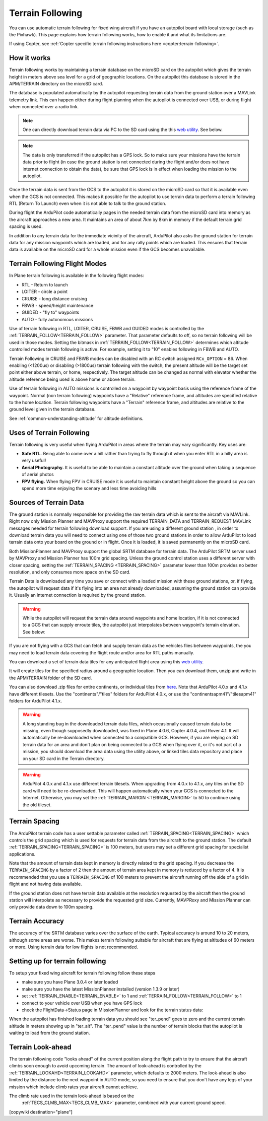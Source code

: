 .. _common-terrain-following:

=================
Terrain Following
=================

You can use automatic terrain following for fixed wing
aircraft if you have an autopilot board with local storage (such as the
Pixhawk). This page explains how terrain following works, how to enable
it and what its limitations are.

If using Copter, see :ref:`Copter specific terrain following instructions here <copter:terrain-following>`.

.. image:: ../../../images/Terrain_TitleImage.png
    :target: ../_images/Terrain_TitleImage.png

How it works
============

Terrain following works by maintaining a terrain database on the microSD
card on the autopilot which gives the terrain height in meters above sea
level for a grid of geographic locations. On the autopilot this database
is stored in the APM/TERRAIN directory on the microSD card.

The database is populated automatically by the autopilot requesting
terrain data from the ground station over a MAVLink telemetry link. This
can happen either during flight planning when the autopilot is connected
over USB, or during flight when connected over a radio link.

.. note:: One can directly download terrain data via PC to the SD card using the this `web utility <https://terrain.ardupilot.org/>`__. See below.

.. note:: The data is only transferred if the autopilot has a GPS lock. So to make sure your missions have the terrain data prior to flight (in case the ground station is not connected during the flight and/or does not have internet connection to obtain the data), be sure that GPS lock is in effect when loading the mission to the autopilot.

Once the terrain data is sent from the GCS to the autopilot it is stored on the
microSD card so that it is available even when the GCS is not connected.
This makes it possible for the autopilot to use terrain data to perform
a terrain following RTL (Return To Launch) even when it is not able to
talk to the ground station.

During flight the ArduPilot code automatically pages in the needed
terrain data from the microSD card into memory as the aircraft
approaches a new area. It maintains an area of about 7km by 8km in
memory if the default terrain grid spacing is used.

In addition to any terrain data for the immediate vicinity of the
aircraft, ArduPilot also asks the ground station for terrain data for
any mission waypoints which are loaded, and for any rally points which
are loaded. This ensures that terrain data is available on the microSD
card for a whole mission even if the GCS becomes unavailable.

Terrain Following Flight Modes
==============================

In Plane terrain following is available in the following flight modes:

-  RTL - Return to launch
-  LOITER - circle a point
-  CRUISE - long distance cruising
-  FBWB - speed/height maintenance
-  GUIDED - "fly to" waypoints
-  AUTO - fully autonomous missions

Use of terrain following in RTL, LOITER, CRUISE, FBWB and GUIDED modes
is controlled by the :ref:`TERRAIN_FOLLOW<TERRAIN_FOLLOW>` parameter. That parameter defaults
to off, so no terrain following will be used in those modes. Setting the bitmask in :ref:`TERRAIN_FOLLOW<TERRAIN_FOLLOW>` determines which altitude controlled modes terrain following is active. For example, setting it to "10" enables following in FBWB and AUTO.

Terrain Following in CRUISE and FBWB modes can be disabled with an RC switch assigned ``RCx_OPTION`` = 86. When enabling (<1200us) or disabling (>1800us) terrain following with the switch, the present altitude will be the target set point either above terrain, or home, respectively. The target altitude can be changed as normal with elevator whether the altitude reference being used is above home or above terrain.

Use of terrain following in AUTO missions is controlled on a waypoint by
waypoint basis using the reference frame of the waypoint. Normal (non
terrain following) waypoints have a "Relative" reference frame, and
altitudes are specified relative to the home location. Terrain following
waypoints have a "Terrain" reference frame, and altitudes are relative
to the ground level given in the terrain database.

See :ref:`common-understanding-altitude` for altitude definitions.


Uses of Terrain Following
=========================

Terrain following is very useful when flying ArduPilot in areas where
the terrain may vary significantly. Key uses are:

-  **Safe RTL**. Being able to come over a hill rather than trying to
   fly through it when you enter RTL in a hilly area is very useful!
-  **Aerial Photography.** It is useful to be able to maintain a
   constant altitude over the ground when taking a sequence of aerial
   photos
-  **FPV flying.** When flying FPV in CRUISE mode it is useful to
   maintain constant height above the ground so you can spend more time
   enjoying the scenary and less time avoiding hills


Sources of Terrain Data
=======================

The ground station is normally responsible for providing the raw terrain data which is sent to the aircraft via MAVLink. Right now only Mission Planner and MAVProxy support the required TERRAIN_DATA and TERRAIN_REQUEST MAVLink messages needed for terrain following download support. If you are using a different ground station , in order to download terrain data you will need to connect using one of those two ground stations in order to allow ArduPilot to load terrain data onto your board on the ground or in flight.  Once it is loaded, it is saved permanently on the microSD card.

Both MissionPlanner and MAVProxy support the global SRTM database for terrain data.  The ArduPilot SRTM server used by MAVProxy and Mission Planner has 100m grid spacing. Unless the ground control station uses a different server with closer spacing, setting the :ref:`TERRAIN_SPACING <TERRAIN_SPACING>` parameter lower than 100m provides no better resolution, and only consumes more space on the SD card. 

Terrain Data is downloaded any time you save or connect with a loaded mission with these ground stations, or, if flying, the autopilot will request data if it's flying into an area not already downloaded, assuming the ground station can provide it. Usually an internet connection is required by the ground station.

.. warning:: While the autopilot will request the terrain data around waypoints and home location, if it is not connected to a GCS that can supply enroute tiles, the autopilot just interpolates between waypoint's terrain elevation. See below:
.. image:: ../../../images/terrain-warning.jpg

If you are not flying with a GCS that can fetch and supply terrain data as the vehicles flies between waypoints, the you may need to load terrain data covering the flight route and/or area for RTL paths manually.

You can download a set of terrain data tiles for any anticipated flight area using this `web utility <https://terrain.ardupilot.org/>`__. 

.. image:: ../../../images/common-terrain-dl-utility.png

It will create tiles for the specified radius around a geographic location. Then you can download them, unzip and write in the APM/TERRAIN folder of the SD card.

You can also download .zip files for entire continents, or individual tiles from `here <https://terrain.ardupilot.org/data/>`__. Note that ArduPilot 4.0.x and 4.1.x have different tilesets. Use the "continents"/"tiles" folders for ArduPilot 4.0.x, or use the "continentsapm41"/"tilesapm41" folders for ArduPilot 4.1.x. 

.. warning:: A long standing bug in the downloaded terrain data files, which occasionally caused terrain data to be missing, even though supposedly downloaded, was fixed in Plane 4.0.6, Copter 4.0.4, and Rover 4.1. It will automatically be re-downloaded when connected to a compatible GCS. However, if you are relying on SD terrain data for an area and don't plan on being connected to a GCS when flying over it, or it's not part of a mission, you should download the area data using the utility above, or linked tiles data repository and place on your SD card in the Terrain directory.

.. warning:: ArduPilot 4.0.x and 4.1.x use different terrain tilesets. When upgrading from 4.0.x to 4.1.x, any tiles on the SD card will need to be re-downloaded. This will happen automatically when your GCS is connected to the Internet. Otherwise, you may set the :ref:`TERRAIN_MARGIN <TERRAIN_MARGIN>` to 50 to continue using the old tileset.

Terrain Spacing
===============

The ArduPilot terrain code has a user settable parameter called
:ref:`TERRAIN_SPACING<TERRAIN_SPACING>` which controls the grid spacing which is used for
requests for terrain data from the aircraft to the ground station. The
default :ref:`TERRAIN_SPACING<TERRAIN_SPACING>` is 100 meters, but users may set a different
grid spacing for specialist applications.

Note that the amount of terrain data kept in memory is directly related
to the grid spacing. If you decrease the ``TERRAIN_SPACING`` by a factor of
2 then the amount of terrain area kept in memory is reduced by a factor
of 4. It is recommended that you use a ``TERRAIN_SPACING`` of 100
meters to prevent the aircraft running off the side of a grid in flight
and not having data available.

If the ground station does not have terrain data available at the
resolution requested by the aircraft then the ground station will
interpolate as necessary to provide the requested grid size. Currently, MAVPRoxy and Mission Planner can only provide data down to 100m spacing.

Terrain Accuracy
================

The accuracy of the SRTM database varies over the surface of the earth.
Typical accuracy is around 10 to 20 meters, although some areas are
worse. This makes terrain following suitable for aircraft that are
flying at altitudes of 60 meters or more. Using terrain data for low
flights is not recommended.

Setting up for terrain following
================================

To setup your fixed wing aircraft for terrain following follow these
steps

-  make sure you have Plane 3.0.4 or later loaded
-  make sure you have the latest MissionPlanner installed (version 1.3.9
   or later)
-  set :ref:`TERRAIN_ENABLE<TERRAIN_ENABLE>` to 1 and :ref:`TERRAIN_FOLLOW<TERRAIN_FOLLOW>` to 1
-  connect to your vehicle over USB when you have GPS lock
-  check the FlightData->Status page in MissionPlanner and look for the
   terrain status data:

.. image:: ../../../images/MP-terrain.png
    :target: ../_images/MP-terrain.png

When the autopilot has finished loading terrain data you should see
"ter_pend" goes to zero and the current terrain altitude in meters
showing up in "ter_alt". The "ter_pend" value is the number of terrain
blocks that the autopilot is waiting to load from the ground station.

Terrain Look-ahead
==================

The terrain following code "looks ahead" of the current position along
the flight path to try to ensure that the aircraft climbs soon enough to
avoid upcoming terrain. The amount of look-ahead is controlled by the
:ref:`TERRAIN_LOOKAHD<TERRAIN_LOOKAHD>` parameter, which defaults to 2000 meters. The look-ahead
is also limited by the distance to the next waypoint in AUTO mode, so
you need to ensure that you don't have any legs of your mission which
include climb rates your aircraft cannot achieve.

The climb rate used in the terrain look-ahead is based on the
 :ref:`TECS_CLMB_MAX<TECS_CLMB_MAX>` parameter, combined with your current ground speed.


[copywiki destination="plane"]
